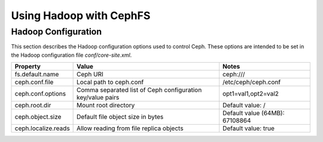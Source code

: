 ========================
Using Hadoop with CephFS
========================

Hadoop Configuration
--------------------

This section describes the Hadoop configuration options used to control Ceph.
These options are intended to be set in the Hadoop configuration file
`conf/core-site.xml`.

+---------------------+--------------------------+----------------------------+
|Property             |Value                     |Notes                       |
|                     |                          |                            |
+=====================+==========================+============================+
|fs.default.name      |Ceph URI                  |ceph:///                    |
|                     |                          |                            |
|                     |                          |                            |
+---------------------+--------------------------+----------------------------+
|ceph.conf.file       |Local path to ceph.conf   |/etc/ceph/ceph.conf         |
|                     |                          |                            |
|                     |                          |                            |
|                     |                          |                            |
+---------------------+--------------------------+----------------------------+
|ceph.conf.options    |Comma separated list of   |opt1=val1,opt2=val2         |
|                     |Ceph configuration        |                            |
|                     |key/value pairs           |                            |
|                     |                          |                            |
+---------------------+--------------------------+----------------------------+
|ceph.root.dir        |Mount root directory      |Default value: /            |
|                     |                          |                            |
|                     |                          |                            |
+---------------------+--------------------------+----------------------------+
|ceph.object.size     |Default file object size  |Default value (64MB):       |
|                     |in bytes                  |67108864                    |
|                     |                          |                            |
|                     |                          |                            |
+---------------------+--------------------------+----------------------------+
|ceph.localize.reads  |Allow reading from file   |Default value: true         |
|                     |replica objects           |                            |
|                     |                          |                            |
|                     |                          |                            |
+---------------------+--------------------------+----------------------------+
